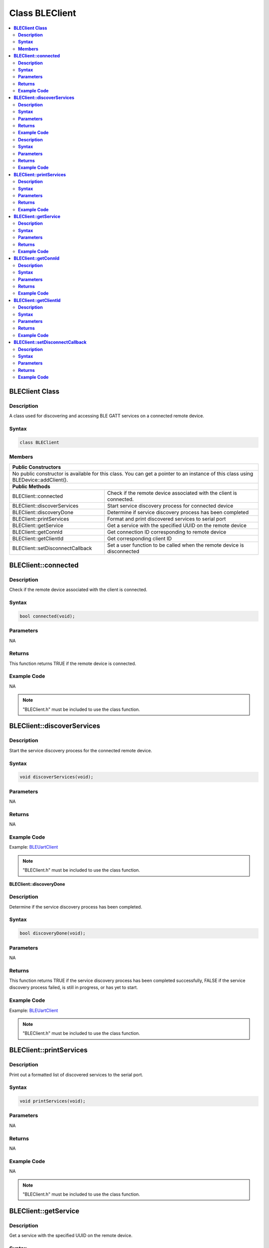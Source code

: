 Class BLEClient
===============

.. contents::
  :local:
  :depth: 2

**BLEClient Class**
-------------------

**Description**
~~~~~~~~~~~~~~~

A class used for discovering and accessing BLE GATT services on a connected remote device.

**Syntax**
~~~~~~~~~~

.. code-block:: c++

    class BLEClient

**Members**
~~~~~~~~~~~

+------------------------------------+------------------------------------+
| **Public Constructors**                                                 |
+====================================+====================================+
| No public constructor is available for this class. You can get a pointer|
| to an instance of this class using BLEDevice::addClient().              |
+------------------------------------+------------------------------------+
| **Public Methods**                                                      |
+------------------------------------+------------------------------------+
| BLEClient::connected               | Check if the remote device         |
|                                    | associated with the client is      |
|                                    | connected.                         |
+------------------------------------+------------------------------------+
| BLEClient::discoverServices        | Start service discovery process    |
|                                    | for connected device               |
+------------------------------------+------------------------------------+
| BLEClient::discoveryDone           | Determine if service discovery     |
|                                    | process has been completed         |
+------------------------------------+------------------------------------+
| BLEClient::printServices           | Format and print discovered        |
|                                    | services to serial port            |
+------------------------------------+------------------------------------+
| BLEClient::getService              | Get a service with the             |
|                                    | specified UUID on the remote       |
|                                    | device                             |
+------------------------------------+------------------------------------+
| BLEClient::getConnId               | Get connection ID corresponding    |
|                                    | to remote device                   |
+------------------------------------+------------------------------------+
| BLEClient::getClientId             | Get corresponding client ID        |
+------------------------------------+------------------------------------+
| BLEClient::setDisconnectCallback   | Set a user function to be          |
|                                    | called when the remote device      |
|                                    | is disconnected                    |
+------------------------------------+------------------------------------+

**BLEClient::connected**
------------------------

**Description**
~~~~~~~~~~~~~~~

Check if the remote device associated with the client is connected.

**Syntax**
~~~~~~~~~~

.. code-block:: c++

    bool connected(void);

**Parameters**
~~~~~~~~~~~~~~

NA

**Returns**
~~~~~~~~~~~

This function returns TRUE if the remote device is connected.

**Example Code**
~~~~~~~~~~~~~~~~

NA

.. note :: "BLEClient.h" must be included to use the class function.

**BLEClient::discoverServices**
-------------------------------

**Description**
~~~~~~~~~~~~~~~

Start the service discovery process for the connected remote device.

**Syntax**
~~~~~~~~~~

.. code-block:: c++

    void discoverServices(void);

**Parameters**
~~~~~~~~~~~~~~

NA

**Returns**
~~~~~~~~~~~

NA

**Example Code**
~~~~~~~~~~~~~~~~

Example: `BLEUartClient <https://github.com/Ameba-AIoT/ameba-arduino-pro2/blob/dev/Arduino_package/hardware/libraries/BLE/examples/BLEUartClient/BLEUartClient.ino>`_

.. note :: "BLEClient.h" must be included to use the class function.

**BLEClient::discoveryDone**

**Description**
~~~~~~~~~~~~~~~

Determine if the service discovery process has been completed.

**Syntax**
~~~~~~~~~~

.. code-block:: c++

    bool discoveryDone(void);

**Parameters**
~~~~~~~~~~~~~~

NA

**Returns**
~~~~~~~~~~~

This function returns TRUE if the service discovery process has been completed successfully, FALSE if the service discovery process failed, is still in progress, or has yet to start.

**Example Code**
~~~~~~~~~~~~~~~~

Example: `BLEUartClient <https://github.com/Ameba-AIoT/ameba-arduino-pro2/blob/dev/Arduino_package/hardware/libraries/BLE/examples/BLEUartClient/BLEUartClient.ino>`_

.. note :: "BLEClient.h" must be included to use the class function.

**BLEClient::printServices**
----------------------------

**Description**
~~~~~~~~~~~~~~~

Print out a formatted list of discovered services to the serial port.

**Syntax**
~~~~~~~~~~

.. code-block:: c++

    void printServices(void);

**Parameters**
~~~~~~~~~~~~~~

NA

**Returns**
~~~~~~~~~~~

NA

**Example Code**
~~~~~~~~~~~~~~~~

NA

.. note :: "BLEClient.h" must be included to use the class function.

**BLEClient::getService**
-------------------------

**Description**
~~~~~~~~~~~~~~~

Get a service with the specified UUID on the remote device.

**Syntax**
~~~~~~~~~~

.. code-block:: c++

    BLERemoteService* getService(const char* uuid);
    BLERemoteService* getService(BLEUUID uuid);

**Parameters**
~~~~~~~~~~~~~~

uuid: the desired service UUID, expressed as a character array or a BLEUUID object.

**Returns**
~~~~~~~~~~~

This function returns the discovered service as a BLERemoteService object pointer, otherwise nullptr is returned if a service with the UUID is not found.

**Example Code**
~~~~~~~~~~~~~~~~

Example: `BLEUartClient <https://github.com/Ameba-AIoT/ameba-arduino-pro2/blob/dev/Arduino_package/hardware/libraries/BLE/examples/BLEUartClient/BLEUartClient.ino>`_

.. note :: "BLEClient.h" must be included to use the class function.

**BLEClient::getConnId**
------------------------

**Description**
~~~~~~~~~~~~~~~

Get the connection ID associated with the remote device.

**Syntax**
~~~~~~~~~~

.. code-block:: c++

    uint8_t getConnId(void);

**Parameters**
~~~~~~~~~~~~~~

NA

**Returns**
~~~~~~~~~~~

This function returns the connection ID for the connected remote device.

**Example Code**
~~~~~~~~~~~~~~~~

NA

.. note :: "BLEClient.h" must be included to use the class function.

**BLEClient::getClientId**
--------------------------

**Description**
~~~~~~~~~~~~~~~

Get the client ID for the BLEClient object.

**Syntax**
~~~~~~~~~~

.. code-block:: c++

    T_CLIENT_ID getClientId(void);

**Parameters**
~~~~~~~~~~~~~~

NA

**Returns**
~~~~~~~~~~~

This function returns the BLEClient object's client ID.

**Example Code**
~~~~~~~~~~~~~~~~

NA

.. note :: The client ID is used when calling internal GATT client API. "BLEClient.h" must be included to use the class function.

**BLEClient::setDisconnectCallback**
------------------------------------

**Description**
~~~~~~~~~~~~~~~

Set a user function as a callback function when the remote device is disconnected.

**Syntax**
~~~~~~~~~~

.. code-block:: c++

    void setDisconnectCallback(void (*fCallback) (BLEClient* client));

**Parameters**
~~~~~~~~~~~~~~

fCallback: A user callback function that returns void and takes one argument.

client: A pointer to the BLEClient object corresponding to the disconnected remote device.

**Returns**
~~~~~~~~~~~

NA

**Example Code**
~~~~~~~~~~~~~~~~

NA

.. note :: The user callback function will be called after the remote device has disconnected, before the characteristics, services and client associated with the remote device are deleted. "BLEClient.h" must be included to use the class function.
